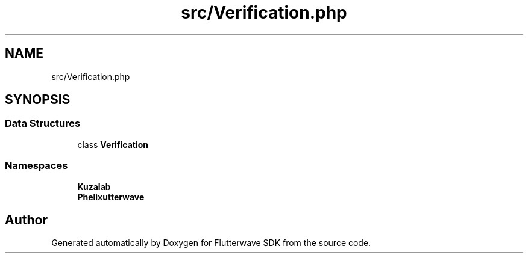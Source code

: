 .TH "src/Verification.php" 3 "Wed Nov 11 2020" "Flutterwave SDK" \" -*- nroff -*-
.ad l
.nh
.SH NAME
src/Verification.php
.SH SYNOPSIS
.br
.PP
.SS "Data Structures"

.in +1c
.ti -1c
.RI "class \fBVerification\fP"
.br
.in -1c
.SS "Namespaces"

.in +1c
.ti -1c
.RI " \fBKuzalab\fP"
.br
.ti -1c
.RI " \fBPhelix\\Flutterwave\fP"
.br
.in -1c
.SH "Author"
.PP 
Generated automatically by Doxygen for Flutterwave SDK from the source code\&.
